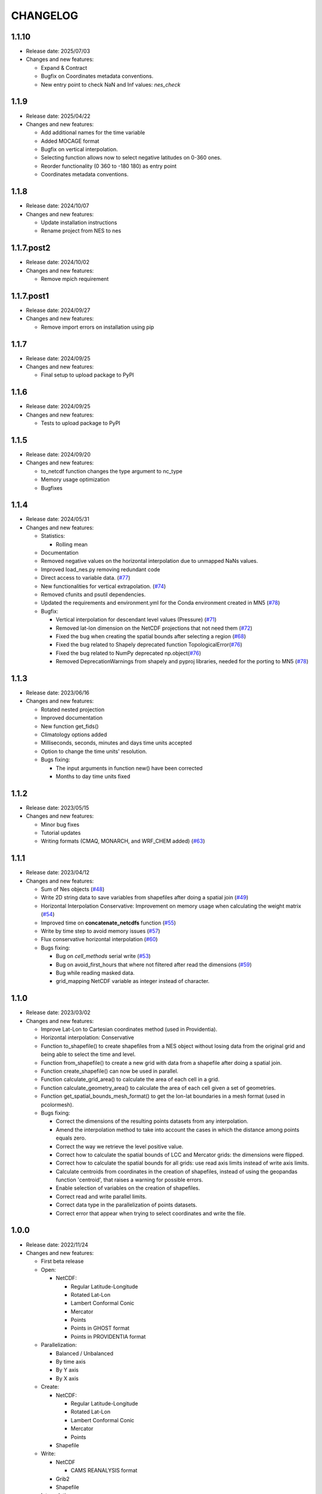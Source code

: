 ============
CHANGELOG
============

.. start-here

1.1.10
============

* Release date: 2025/07/03
* Changes and new features:

  * Expand & Contract
  * Bugfix on Coordinates metadata conventions.
  * New entry point to check NaN and Inf values: `nes_check`

1.1.9
============

* Release date: 2025/04/22
* Changes and new features:

  * Add additional names for the time variable
  * Added MOCAGE format
  * Bugfix on vertical interpolation.
  * Selecting function allows now to select negative latitudes on 0-360 ones.
  * Reorder functionality (0 360 to -180 180) as entry point
  * Coordinates metadata conventions.


1.1.8
============

* Release date: 2024/10/07
* Changes and new features:

  * Update installation instructions
  * Rename project from NES to nes


1.1.7.post2
============

* Release date: 2024/10/02
* Changes and new features:

  * Remove mpich requirement

1.1.7.post1
============

* Release date: 2024/09/27
* Changes and new features:

  * Remove import errors on installation using pip


1.1.7
============

* Release date: 2024/09/25
* Changes and new features:

  * Final setup to upload package to PyPI


1.1.6
============

* Release date: 2024/09/25
* Changes and new features:

  * Tests to upload package to PyPI


1.1.5
============

* Release date: 2024/09/20
* Changes and new features:

  * to_netcdf function changes the type argument to nc_type
  * Memory usage optimization
  * Bugfixes

1.1.4
============

* Release date: 2024/05/31
* Changes and new features:

  * Statistics:

    * Rolling mean

  * Documentation
  * Removed negative values on the horizontal interpolation due to unmapped NaNs values.
  * Improved load_nes.py removing redundant code
  * Direct access to variable data. (`#77 <https://earth.bsc.es/gitlab/es/nes/-/issues/77>`_)
  * New functionalities for vertical extrapolation. (`#74 <https://earth.bsc.es/gitlab/es/nes/-/issues/74>`_)
  * Removed cfunits and psutil dependencies.
  * Updated the requirements and environment.yml for the Conda environment created in MN5 (`#78 <https://earth.bsc.es/gitlab/es/nes/-/issues/78>`_)
  * Bugfix:

    * Vertical interpolation for descendant level values (Pressure) (`#71 <https://earth.bsc.es/gitlab/es/nes/-/issues/71>`_)
    * Removed lat-lon dimension on the NetCDF projections that not need them (`#72 <https://earth.bsc.es/gitlab/es/nes/-/issues/72>`_)
    * Fixed the bug when creating the spatial bounds after selecting a region (`#68 <https://earth.bsc.es/gitlab/es/nes/-/issues/68>`_)
    * Fixed the bug related to Shapely deprecated function TopologicalError(`#76 <https://earth.bsc.es/gitlab/es/nes/-/issues/76>`_)
    * Fixed the bug related to NumPy deprecated np.object(`#76 <https://earth.bsc.es/gitlab/es/nes/-/issues/76>`_)
    * Removed DeprecationWarnings from shapely and pyproj libraries, needed for the porting to MN5 (`#78 <https://earth.bsc.es/gitlab/es/nes/-/issues/78>`_)

1.1.3
============

* Release date: 2023/06/16
* Changes and new features:

  * Rotated nested projection
  * Improved documentation
  * New function get_fids()
  * Climatology options added
  * Milliseconds, seconds, minutes and days time units accepted
  * Option to change the time units' resolution.
  * Bugs fixing:

    * The input arguments in function new() have been corrected
    * Months to day time units fixed

1.1.2
============

* Release date: 2023/05/15
* Changes and new features:

  * Minor bug fixes
  * Tutorial updates
  * Writing formats (CMAQ, MONARCH, and WRF_CHEM added) (`#63 <https://earth.bsc.es/gitlab/es/nes/-/issues/63>`_)

1.1.1
============

* Release date: 2023/04/12
* Changes and new features:

  * Sum of Nes objects (`#48 <https://earth.bsc.es/gitlab/es/nes/-/issues/48>`_)
  * Write 2D string data to save variables from shapefiles after doing a spatial join (`#49 <https://earth.bsc.es/gitlab/es/nes/-/issues/49>`_)
  * Horizontal Interpolation Conservative: Improvement on memory usage when calculating the weight matrix (`#54 <https://earth.bsc.es/gitlab/es/nes/-/issues/54>`_)
  * Improved time on **concatenate_netcdfs** function (`#55 <https://earth.bsc.es/gitlab/es/nes/-/issues/55>`_)
  * Write by time step to avoid memory issues (`#57 <https://earth.bsc.es/gitlab/es/nes/-/issues/57>`_)
  * Flux conservative horizontal interpolation (`#60 <https://earth.bsc.es/gitlab/es/nes/-/issues/60>`_)
  * Bugs fixing:

    * Bug on `cell_methods` serial write (`#53 <https://earth.bsc.es/gitlab/es/nes/-/issues/53>`_)
    * Bug on avoid_first_hours that where not filtered after read the dimensions (`#59 <https://earth.bsc.es/gitlab/es/nes/-/issues/59>`_)
    * Bug while reading masked data.
    * grid_mapping NetCDF variable as integer instead of character.

1.1.0
============

* Release date: 2023/03/02
* Changes and new features:

  * Improve Lat-Lon to Cartesian coordinates method (used in Providentia).
  * Horizontal interpolation: Conservative
  * Function to_shapefile() to create shapefiles from a NES object without losing data from the original grid and being able to select the time and level.
  * Function from_shapefile() to create a new grid with data from a shapefile after doing a spatial join.
  * Function create_shapefile() can now be used in parallel.
  * Function calculate_grid_area() to calculate the area of each cell in a grid.
  * Function calculate_geometry_area() to calculate the area of each cell given a set of geometries.
  * Function get_spatial_bounds_mesh_format() to get the lon-lat boundaries in a mesh format (used in pcolormesh).
  * Bugs fixing:

    * Correct the dimensions of the resulting points datasets from any interpolation.
    * Amend the interpolation method to take into account the cases in which the distance among points equals zero.
    * Correct the way we retrieve the level positive value.
    * Correct how to calculate the spatial bounds of LCC and Mercator grids: the dimensions were flipped.
    * Correct how to calculate the spatial bounds for all grids: use read axis limits instead of write axis limits.
    * Calculate centroids from coordinates in the creation of shapefiles, instead of using the geopandas function 'centroid', that raises a warning for possible errors.
    * Enable selection of variables on the creation of shapefiles.
    * Correct read and write parallel limits.
    * Correct data type in the parallelization of points datasets.
    * Correct error that appear when trying to select coordinates and write the file.

1.0.0
============

* Release date: 2022/11/24
* Changes and new features:

  * First beta release
  * Open:

    * NetCDF:

      * Regular Latitude-Longitude
      * Rotated Lat-Lon
      * Lambert Conformal Conic
      * Mercator
      * Points
      * Points in GHOST format
      * Points in PROVIDENTIA format

  * Parallelization:

    * Balanced / Unbalanced
    * By time axis
    * By Y axis
    * By X axis

  * Create: 

    * NetCDF:
  
      * Regular Latitude-Longitude
      * Rotated Lat-Lon
      * Lambert Conformal Conic
      * Mercator
      * Points

    * Shapefile

  * Write:

    * NetCDF
  
      * CAMS REANALYSIS format
  
    * Grib2
    * Shapefile
  
  * Interpolation:
  
    * Vertical interpolation
    * Horizontal interpolation
  
      * Nearest Neighbours
  
    * Providentia interpolation
  
  * Statistics:
  
    * Daily_mean
    * Daily_max
    * Daily_min
    * Last time step
  
  * Methods:
  
    * Concatenate (variables of the same period in different files)
    
